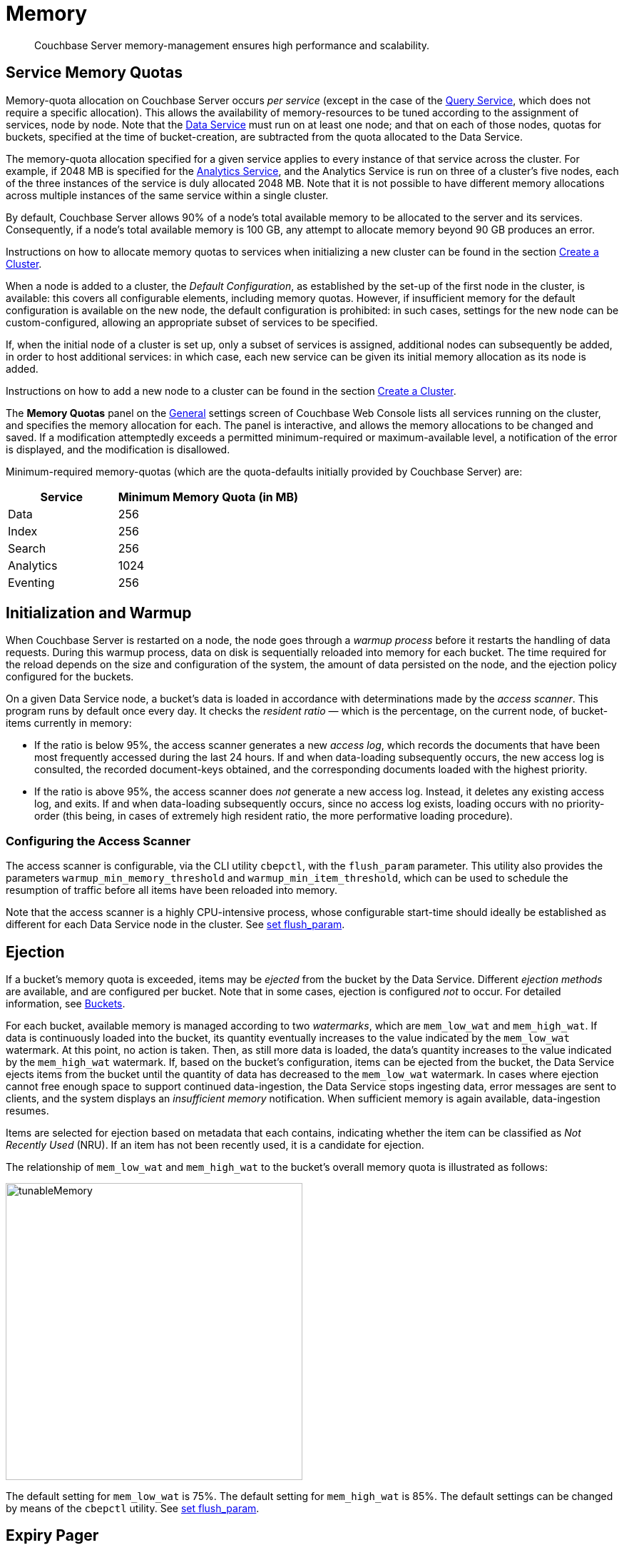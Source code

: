 = Memory
:page-aliases: understanding-couchbase:buckets-memory-and-storage/memory,architecture:managed-caching-layer-architecture

[abstract]
Couchbase Server memory-management ensures high performance and scalability.

[#service-memory-quotas]
== Service Memory Quotas

Memory-quota allocation on Couchbase Server occurs _per service_ (except in the case of the xref:services-and-indexes/services/query-service.adoc[Query Service], which does not require a specific allocation).
This allows the availability of memory-resources to be tuned according to the assignment of services, node by node.
Note that the xref:services-and-indexes/services/data-service.adoc[Data Service] must run on at least one node; and that on each of those nodes, quotas for buckets, specified at the time of bucket-creation, are subtracted from the quota allocated to the Data Service.

The memory-quota allocation specified for a given service applies to every instance of that service across the cluster.
For example, if 2048 MB is specified for the xref:services-and-indexes/services/analytics-service.adoc[Analytics Service], and the Analytics Service is run on three of a cluster's five nodes, each of the three instances of the service is duly allocated 2048 MB.
Note that it is not possible to have different memory allocations across multiple instances of the same service within a single cluster.

By default, Couchbase Server allows 90% of a node's total available memory to be allocated to the server and its services.
Consequently, if a node's total available memory is 100 GB, any attempt to allocate memory beyond 90 GB produces an error.

Instructions on how to allocate memory quotas to services when initializing a new cluster can be found in the section xref:manage:manage-nodes/create-cluster.adoc[Create a Cluster].

When a node is added to a cluster, the _Default Configuration_, as established by the set-up of the first node in the cluster, is available: this covers all configurable elements, including memory quotas.
However, if insufficient memory for the default configuration is available on the new node, the default configuration is prohibited: in such cases, settings for the new node can be custom-configured, allowing an appropriate subset of services to be specified.

If, when the initial node of a cluster is set up, only a subset of services is assigned, additional nodes can subsequently be added, in order to host additional services: in which case, each new service can be given its initial memory allocation as its node is added.

Instructions on how to add a new node to a cluster can be found in the section xref:manage:manage-nodes/create-cluster.adoc[Create a Cluster].

The *Memory Quotas* panel on the xref:manage:manage-settings/general-settings.adoc[General] settings screen of Couchbase Web Console lists all services running on the cluster, and specifies the memory allocation for each.
The panel is interactive, and allows the memory allocations to be changed and saved.
If a modification attemptedly exceeds a permitted minimum-required or maximum-available level, a notification of the error is displayed, and the modification is disallowed.

Minimum-required memory-quotas (which are the quota-defaults initially provided by Couchbase Server) are:

[#memory_quota_mimumums,cols="3,5"]
|===
| Service | Minimum Memory Quota (in MB)

| Data
| 256

| Index
| 256

| Search
| 256

| Analytics
| 1024

| Eventing
| 256
|===

[#initialization-and-warmup]
== Initialization and Warmup

When Couchbase Server is restarted on a node, the node goes through a _warmup process_ before it restarts the handling of data requests.
During this warmup process, data on disk is sequentially reloaded into memory for each bucket.
The time required for the reload depends on the size and configuration of the system, the amount of data persisted on the node, and the ejection policy configured for the buckets.

On a given Data Service node, a bucket's data is loaded in accordance with determinations made by the _access scanner_.
This program runs by default once every day.
It checks the _resident ratio_ &#8212; which is the percentage, on the current node, of bucket-items currently in memory:

* If the ratio is below 95%, the access scanner generates a new _access log_, which records the documents that have been most frequently accessed during the last 24 hours.
If and when data-loading subsequently occurs, the new access log is consulted, the recorded document-keys obtained, and the corresponding documents loaded with the highest priority.

* If the ratio is above 95%, the access scanner does _not_ generate a new access log.
Instead, it deletes any existing access log, and exits.
If and when data-loading subsequently occurs, since no access log exists, loading occurs with no priority-order (this being, in cases of extremely high resident ratio, the more performative loading procedure).

[#configuring-the-access-scanner]
=== Configuring the Access Scanner

The access scanner is configurable, via the CLI utility `cbepctl`, with the `flush_param` parameter.
This utility also provides the parameters `warmup_min_memory_threshold` and `warmup_min_item_threshold`, which can be used to schedule the resumption of traffic before all items have been reloaded into memory.

Note that the access scanner is a highly CPU-intensive process, whose configurable start-time should ideally be established as different for each Data Service node in the cluster.
See xref:cli:cbepctl/set-flush_param.adoc[set flush_param].

[#ejection]
== Ejection

If a bucket's memory quota is exceeded, items may be _ejected_ from the bucket by the Data Service.
Different _ejection methods_ are available, and are configured per bucket.
Note that in some cases, ejection is configured _not_ to occur.
For detailed information, see xref:buckets-memory-and-storage/buckets.adoc[Buckets].

For each bucket, available memory is managed according to two _watermarks_, which are `mem_low_wat` and `mem_high_wat`.
If data is continuously loaded into the bucket, its quantity eventually increases to the value indicated by the `mem_low_wat` watermark.
At this point, no action is taken.
Then, as still more data is loaded, the data's quantity increases to the value indicated by the `mem_high_wat` watermark.
If, based on the bucket's configuration, items can be ejected from the bucket, the Data Service ejects items from the bucket until the quantity of data has decreased to the `mem_low_wat` watermark.
In cases where ejection cannot free enough space to support continued data-ingestion, the Data Service stops ingesting data, error messages are sent to clients, and the system displays an _insufficient memory_ notification.
When sufficient memory is again available, data-ingestion resumes.

Items are selected for ejection based on metadata that each contains, indicating whether the item can be classified as _Not Recently Used_ (NRU).
If an item has not been recently used, it is a candidate for ejection.

The relationship of `mem_low_wat` and `mem_high_wat` to the bucket's overall memory quota is illustrated as follows:

[#tunable_memory]
image::buckets-memory-and-storage/tunableMemory.png[,416]

The default setting for `mem_low_wat` is 75%.
The default setting for `mem_high_wat` is 85%.
The default settings can be changed by means of the `cbepctl` utility.
See xref:cli:cbepctl/set-flush_param.adoc[set flush_param].

[#expiry-pager]
== Expiry Pager

Scans for items that have expired, and erases them from memory and disk; after which, a _tombstone_ remains for a default period of 3 days.
The expiry pager runs every 60 minutes by default: for information on changing the interval, see `cbepctl` xref:cli:cbepctl/set-flush_param.adoc[set flush_param].
For more information on item-deletion and tombstones, see xref:buckets-memory-and-storage/expiration.adoc[Expiration].

[#active-memory-defragmenter]
== Active Memory Defragmenter

Over time, Couchbase Server-memory can become fragmented.
Each page in memory is typically responsible for holding documents of a specific size-range.
Over time, if memory pages assigned to a specific size-range become sparsely populated (due to documents of that size being ejected, or to items changing in size), the unused space in those pages cannot be used for documents of other sizes, until a complete page is free, and that page is re-assigned to a new size.
Such effects, which are highly workload-dependent, may result in memory that cannot be used efficiently.

Couchbase Server provides an _Active Memory Defragmenter_, which periodically scans the cache, to identify pages that are sparsely used.
It then repacks the items on those pages, to free up space.
